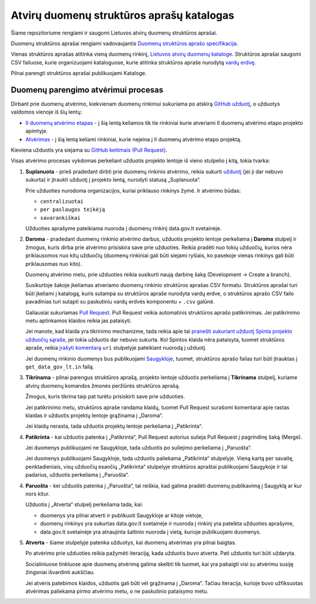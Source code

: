 .. default-role:: literal


Atvirų duomenų struktūros aprašų katalogas
##########################################

Šiame repozitoriume rengiami ir saugomi Lietuvos atvirų duomenų struktūros
aprašai.

Duomenų struktūros aprašai rengiami vadovaujantis `Duomenų struktūros aprašo
specifikacija`__.

__ https://atviriduomenys.readthedocs.io/dsa/index.html


Vienas struktūros aprašas atitinka vieną duomenų rinkinį, `Lietuvos atvirų
duomenų kataloge`__. Struktūros aprašai saugomi CSV failuose, kurie
organizuojami kataloguose, kurie atitinka struktūros apraše nurodytą `vardų
erdvę`__.

__ https://data.gov.lt/datasets
__ https://atviriduomenys.readthedocs.io/dsa/formatas.html#vardu-erdves

Pilnai parengti struktūros aprašai publikuojami Kataloge.

Duomenų parengimo atvėrimui procesas
====================================

Dirbant prie duomenų atvėrimo, kiekvienam duomenų rinkiniui sukuriama po
atskirą `GitHub užduotį <issues_>`_, o užduotys valdomos vienoje iš šių lentų:

- `II duomenų atvėrimo etapas <board_>`_ - į šią lentą keliamos tik tie
  rinkiniai kurie atveriami II duomenų atvėrimo etapo projekto apimtyje.

- `Atvėrimas <board-atverimas_>`_ - į šią lentą keliami rinkiniai, kurie
  neįeina į II duomenų atvėrimo etapo projektą.

Kieviena užduotis yra siejama su `GitHub keitimais (Pull Request)
<issue-link-pr_>`_.

Visas atvėrimo procesas vykdomas perkeliant užduotis projekto lentoje iš vieno
stulpelio į kitą, tokia tvarka:

1.  **Suplanuota** - prieš pradedant dirbti prie duomenų rinkinio atvėrimo,
    reikia sukurti `užduotį <issues_>`_ (jei ji dar nebuvo sukurta) ir įtraukti
    užduotį į projekto lentą, nurodyti statusą „Suplanuota“.

    Prie užduoties nurodoma organizacijos, kuriai priklauso rinkinys žymė. Ir
    atvėrimo būdas:

    - `centralizuotai`
    - `per paslaugos teikėją`
    - `savarankiškai`

    Užduoties aprašyme pateikiama nuoroda į duomenų rinkinį data.gov.lt
    svetainėje.

2.  **Daroma** - pradedant duomenų rinkinio atvėrimo darbus, užduotis projekto
    lentoje perkeliama į **Daroma** stulpelį ir žmogus, kuris dirba prie
    atvėrimo prisiskira save prie užduoties. Reikia pradėti nuo tokių užduočių,
    kurios nėra priklausomos nuo kitų užduočių (duomenų rinkiniai gali būti
    siejami ryšiais, ko pasekoje vienas rinkinys gali būti priklausomas nuo
    kito).

    Duomenų atvėrimo metu, prie užduoties reikia susikurti naują darbinę šaką
    (Development -> Create a branch).

    Susikurtoje šakoje įkeliamas atveriamo duomenų rinkinio struktūros aprašas
    CSV formatu. Struktūros aprašai turi būti įkeliami į katalogą, kuris
    sutampa su struktūros apraše nurodyta vardų erdve, o struktūros aprašo CSV
    failo pavadinias turi sutapti su paskutiniu vardų erdvės komponentu +
    `.csv` galūnė.

    Galiausiai sukuriamas `Pull Request <pulls_>`_. Pull Request veikia
    automatinis struktūros aprašo patikrinimas. Jei patikrinimo metu aptinkamos
    klaidos reikia jas pataisyti.

    Jei manote, kad klaida yra tikrinimo mechanizme, tada reikia apie tai
    `pranešti sukuriant užduotį Spinta projekto užduočių sąraše
    <spinta-issues_>`_, jei tokia užduotis dar nebuvo sukurta. Kol Spintos
    klaida nėra pataisyta, tuomet struktūros apraše, reikia `įrašyti komentarą
    <comments_>`_ `uri` stulpelyje pateikiant nuorodą į užduotį.

    Jei duomenų rinkinio duomenys bus publikuojami `Saugykloje <saugykla_>`_,
    tuomet, struktūros aprašo failas turi būti įtrauktas į `get_data_gov_lt.in`
    failą.

3.  **Tikrinama** - pilnai parengus struktūros aprašą, projekto lentoje
    užduotis perkeliama į **Tikrinama** stulpelį, kuriame atvirų duomenų
    komandos žmonės peržiūrės struktūros aprašą.

    Žmogus, kuris tikrina taip pat turėtu prisiskirti save prie užduoties.

    Jei patikrinimo metu, struktūros apraše randama klaidų, tuomet Pull Request
    surašomi komentarai apie rastas klaidas ir užduotis projektų lentoje
    grąžinama į „Daroma“.

    Jei klaidų nerasta, tada užduotis projektų lentoje perkeliama į
    „Patikrinta“.


4.  **Patikrinta** - kai užduotis patenka į „Patikrinta“, Pull Request autorius
    sulieja Pull Request į pagrindinę šaką (Merge).

    Jei duomenys publikuojami ne Saugykloje, tada užduotis po suliejimo
    perkeliama į „Paruošta“.

    Jei duomenys publikuojami Saugykloje, tada užduotis paliekama „Patikrinta“
    stulpelyje. Vieną kartą per savaitę, penktadieniais, visų užduočių esančių
    „Patikrinta“ stulpelyje struktūros apraštai publikuojami Saugykoje ir tai
    padarius, užduotis perkeliama į „Paruošta“.


4.  **Paruošta** - kei užduotis patenka į „Paruošta“, tai reiškia, kad galima
    pradėti duomenų publikavimą į Saugyklą ar kur nors kitur.

    Užduotis į „Atverta“ stulpelį perkeliama tada, kai:

    - duomenys yra pilnai atverti ir publikuoti Saugykloje ar kitoje vietoje,

    - duomenų rinkinys yra sukurtas data.gov.lt svetainėje ir nuoroda į rinkinį
      yra pateikta užduoties aprašyme,

    - data.gov.lt svetainėje yra atnaujinta šaltinio nuoroda į vietą, kurioje
      publikuojami duomenys.

5.  **Atverta** - šiame stulpelyje patenka užduotys, kai duomenų atvėrimas yra
    pilnai baigtas.
    
    Po atvėrimo prie užduoties reikia pažymėti iteraciją, kada užduotis buvo
    atverta. Pati užduotis turi būti uždaryta.

    Socialiniuose tinkluose apie duomenų atvėrimą galima skelbti tik tuomet,
    kai yra pabaigti visi su atvėrimu susiję žingsniai išvardinti aukščiau.

    Jei atvėris patebimos klaidos, užduotis gali būti vėl grąžinama į „Daroma“.
    Tačiau iteracija, kurioje buvo užfiksuotas atvėrimas paliekama pirmo
    atvėrimo metu, o ne paskutinio pataisymo metu.


.. _board: https://github.com/orgs/atviriduomenys/projects/2/views/1
.. _issues: https://github.com/atviriduomenys/manifest/issues
.. _gh-pr: https://docs.github.com/en/pull-requests/collaborating-with-pull-requests/proposing-changes-to-your-work-with-pull-requests/creating-a-pull-request
.. _issue-link-pr: https://docs.github.com/en/issues/tracking-your-work-with-issues/linking-a-pull-request-to-an-issue
.. _pulls: https://github.com/atviriduomenys/manifest/pulls
.. _spinta-issues: https://github.com/atviriduomenys/spinta/issues/
.. _comments: https://atviriduomenys.readthedocs.io/dsa/dimensijos.html#komentavimas
.. _saugykla: https://get.data.gov.lt/
.. _board-atverimas: https://github.com/orgs/atviriduomenys/projects/4/views/1
